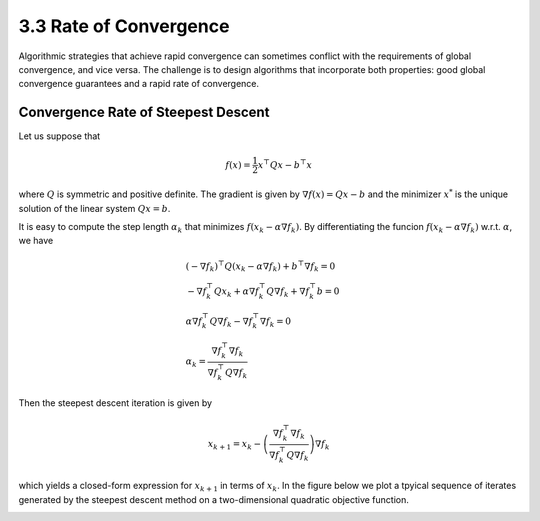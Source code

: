 3.3 Rate of Convergence
=====================================

Algorithmic strategies that achieve rapid convergence can sometimes conflict with the requirements of global convergence, and vice versa. The challenge is to design algorithms that incorporate both properties: good global convergence guarantees and a rapid rate of convergence.

Convergence Rate of Steepest Descent
-------------------------------------

Let us suppose that

.. math::

  f(x) = \frac{1}{2} x^\top Q x - b^\top x

where :math:`Q` is symmetric and positive definite. The gradient is given by :math:`\nabla f(x) = Qx - b` and the minimizer :math:`x^*` is the unique solution of the linear system :math:`Qx = b`.

It is easy to compute the step length :math:`\alpha_k` that minimizes :math:`f(x_k - \alpha \nabla f_k)`. By differentiating the funcion :math:`f(x_k - \alpha \nabla f_k)` w.r.t. :math:`\alpha`, we have

.. math::

  & (-\nabla f_k)^\top Q (x_k - \alpha \nabla f_k) + b^\top \nabla f_k = 0 \\
  & -\nabla f_k^\top Q x_k + \alpha \nabla f_k^\top Q \nabla f_k + \nabla f_k^\top b = 0 \\
  & \alpha \nabla f_k^\top Q \nabla f_k - \nabla f_k^\top \nabla f_k = 0 \\
  & \alpha_k = \frac{\nabla f_k^\top \nabla f_k}{\nabla f_k^\top Q \nabla f_k}

Then the steepest descent iteration is given by

.. math::

  x_{k+1} = x_k - \left( \frac{\nabla f_k^\top \nabla f_k}{\nabla f_k^\top Q \nabla f_k} \right) \nabla f_k

which yields a closed-form expression for :math:`x_{k+1}` in terms of :math:`x_k`. In the figure below we plot a tpyical sequence of iterates generated by the steepest descent method on a two-dimensional quadratic objective function.

.. image:: images/fig3-2.png
  :width: 320px
